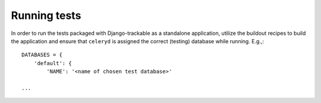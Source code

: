 .. _running_tests:


=============
Running tests
=============


In order to run the tests packaged with Django-trackable as a standalone application, utilize the buildout recipes to build the application and ensure that ``celeryd`` is assigned the correct (testing) database while running. E.g.,::

    DATABASES = {
        'default': {
	    'NAME': '<name of chosen test database>'

    ...
